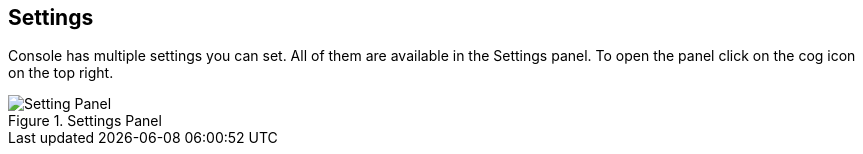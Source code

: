 [[console-settings]]
== Settings

Console has multiple settings you can set. All of them are available in the Settings panel. To open the panel
click on the cog icon on the top right.

.Settings Panel
image::images/settings.png["Setting Panel"]
